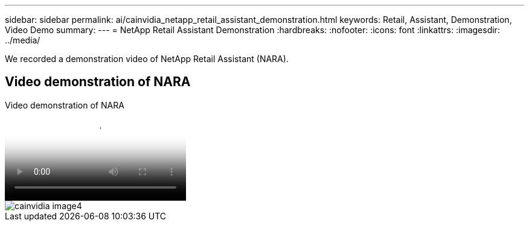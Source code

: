 ---
sidebar: sidebar
permalink: ai/cainvidia_netapp_retail_assistant_demonstration.html
keywords: Retail, Assistant, Demonstration, Video Demo
summary:
---
= NetApp Retail Assistant Demonstration
:hardbreaks:
:nofooter:
:icons: font
:linkattrs:
:imagesdir: ../media/

//
// This file was created with NDAC Version 2.0 (August 17, 2020)
//
// 2020-08-21 13:44:47.284416
//

[.lead]
We recorded a demonstration video of NetApp Retail Assistant (NARA). 

== Video demonstration of NARA

video::b4aae689-31b5-440c-8dde-ac050140ece7[panopto, title="Video demonstration of NARA"] 

image::cainvidia_image4.png[]
